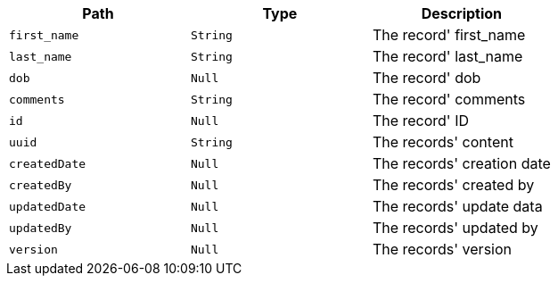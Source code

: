 |===
|Path|Type|Description

|`first_name`
|`String`
|The record' first_name

|`last_name`
|`String`
|The record' last_name

|`dob`
|`Null`
|The record' dob

|`comments`
|`String`
|The record' comments

|`id`
|`Null`
|The record' ID

|`uuid`
|`String`
|The records' content

|`createdDate`
|`Null`
|The records' creation date

|`createdBy`
|`Null`
|The records' created by

|`updatedDate`
|`Null`
|The records' update data

|`updatedBy`
|`Null`
|The records' updated by

|`version`
|`Null`
|The records' version

|===
